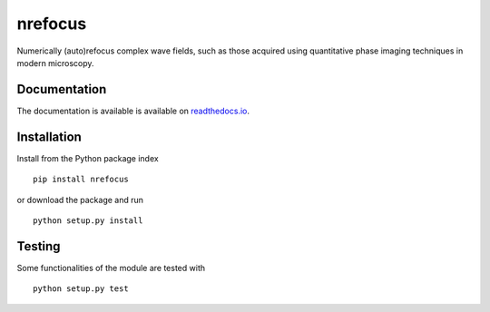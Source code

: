 nrefocus
========

|PyPI Version| |Tests Status| |Coverage Status| |Docs Status|

Numerically (auto)refocus complex wave fields, such as those acquired using
quantitative phase imaging techniques in modern microscopy.


Documentation
-------------

The documentation is available is available on `readthedocs.io <https://nrefocus.readthedocs.io/en/stable/>`__.


Installation
------------
Install from the Python package index

::

    pip install nrefocus

or download the package and run

::

    python setup.py install


Testing
-------
Some functionalities of the module are tested with

::

    python setup.py test



.. |PyPI Version| image:: http://img.shields.io/pypi/v/nrefocus.svg
   :target: https://pypi.python.org/pypi/nrefocus
.. |Tests Status| image:: http://img.shields.io/travis/RI-imaging/nrefocus.svg?label=tests
   :target: https://travis-ci.org/RI-imaging/nrefocus
.. |Coverage Status| image:: https://img.shields.io/coveralls/RI-imaging/nrefocus.svg
   :target: https://coveralls.io/r/RI-imaging/nrefocus
.. |Docs Status| image:: https://readthedocs.org/projects/nrefocus/badge/?version=latest
   :target: https://readthedocs.org/projects/nrefocus/builds/


